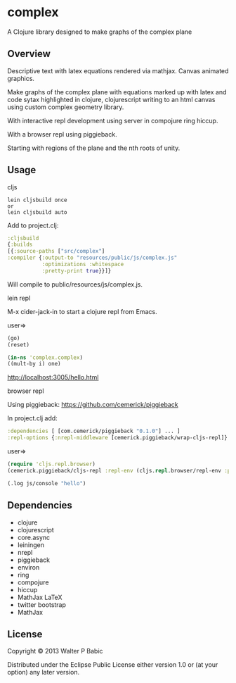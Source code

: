 * complex
  A Clojure library designed to make graphs of the complex plane
** Overview
   Descriptive text with latex equations rendered via mathjax.
   Canvas animated graphics.

   Make graphs of the complex plane
   with equations marked up with latex
   and code sytax highlighted in clojure, clojurescript
   writing to an html canvas
   using custom complex geometry library.

   With interactive repl development  
   using server in compojure ring hiccup.
   
   With a browser repl using piggieback.

   Starting with regions of the plane and
   the nth roots of unity.

** Usage
**** cljs
     #+BEGIN_SRC shell
     lein cljsbuild once
     or
     lein cljsbuild auto
     #+END_SRC

     Add to project.clj:

     #+BEGIN_SRC clojure
     :cljsbuild
     {:builds
     [{:source-paths ["src/complex"]
     :compiler {:output-to "resources/public/js/complex.js"
                :optimizations :whitespace
                :pretty-print true}}]}
     #+END_SRC

     Will compile to public/resources/js/complex.js.

**** lein repl
     M-x cider-jack-in to start a clojure repl from Emacs.

     user=>
     #+BEGIN_SRC clojure
     (go)
     (reset)

     (in-ns 'complex.complex)
     ((mult-by i) one)
     #+END_SRC

     http://localhost:3005/hello.html

**** browser repl 
     Using piggieback:
     https://github.com/cemerick/piggieback

     In project.clj add:
     #+BEGIN_SRC clojure
     :dependencies [ [com.cemerick/piggieback "0.1.0"] ... ]
     :repl-options {:nrepl-middleware [cemerick.piggieback/wrap-cljs-repl]}
     #+END_SRC
     
     user=>
     #+BEGIN_SRC clojure
     (require 'cljs.repl.browser)
     (cemerick.piggieback/cljs-repl :repl-env (cljs.repl.browser/repl-env :port 9000))
   
     (.log js/console "hello")
     #+END_SRC
** Dependencies
    - clojure
    - clojurescript
    - core.async
    - leiningen
    - nrepl
    - piggieback
    - environ
    - ring
    - compojure
    - hiccup
    - MathJax LaTeX
    - twitter bootstrap
    - MathJax
** License
   Copyright © 2013 Walter P Babic

   Distributed under the Eclipse Public License either version 1.0 or (at
   your option) any later version.
